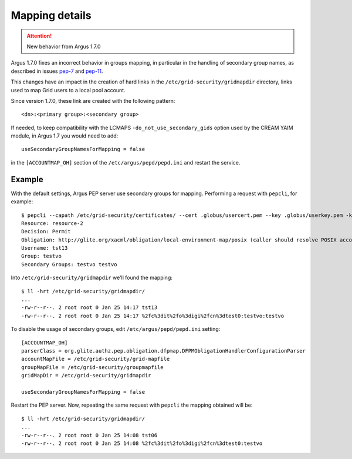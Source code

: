 .. _argus_mapping:

Mapping details
===============

.. attention::
   | New behavior from Argus 1.7.0

Argus 1.7.0 fixes an incorrect behavior in groups mapping, in particular
in the handling of secondary group names, as described in issues `pep-7`_ and `pep-11`_.

This changes have an impact in the creation of hard links in the ``/etc/grid-security/gridmapdir``
directory, links used to map Grid users to a local pool account.

Since version 1.7.0, these link are created with the following pattern::

   <dn>:<primary group>:<secondary group>

If needed, to keep compatibility with the LCMAPS ``-do_not_use_secondary_gids``
option used by the CREAM YAIM module, in Argus 1.7 you would need to add::

   useSecondaryGroupNamesForMapping = false

in the ``[ACCOUNTMAP_OH]`` section of the ``/etc/argus/pepd/pepd.ini``
and restart the service.


Example
^^^^^^^

With the default settings, Argus PEP server use secondary groups for mapping.
Performing a request with ``pepcli``, for example::

   $ pepcli --capath /etc/grid-security/certificates/ --cert .globus/usercert.pem --key .globus/userkey.pem -k /tmp/x509up_u0 -p https://argus.cnaf.test:8154/authz -a "ANY" -r "resource-2"
   Resource: resource-2
   Decision: Permit
   Obligation: http://glite.org/xacml/obligation/local-environment-map/posix (caller should resolve POSIX account mapping)
   Username: tst13
   Group: testvo
   Secondary Groups: testvo testvo

Into ``/etc/grid-security/gridmapdir`` we'll found the mapping::

   $ ll -hrt /etc/grid-security/gridmapdir/
   ...
   -rw-r--r--. 2 root root 0 Jan 25 14:17 tst13
   -rw-r--r--. 2 root root 0 Jan 25 14:17 %2fc%3dit%2fo%3digi%2fcn%3dtest0:testvo:testvo

To disable the usage of secondary groups, edit ``/etc/argus/pepd/pepd.ini`` setting::

   [ACCOUNTMAP_OH]
   parserClass = org.glite.authz.pep.obligation.dfpmap.DFPMObligationHandlerConfigurationParser
   accountMapFile = /etc/grid-security/grid-mapfile
   groupMapFile = /etc/grid-security/groupmapfile
   gridMapDir = /etc/grid-security/gridmapdir
   
   useSecondaryGroupNamesForMapping = false
   
Restart the PEP server. Now, repeating the same request with ``pepcli``
the mapping obtained will be::

   $ ll -hrt /etc/grid-security/gridmapdir/
   ...
   -rw-r--r--. 2 root root 0 Jan 25 14:08 tst06
   -rw-r--r--. 2 root root 0 Jan 25 14:08 %2fc%3dit%2fo%3digi%2fcn%3dtest0:testvo


.. _pep-7: https://github.com/argus-authz/argus-pep-server/issues/7
.. _pep-11: https://github.com/argus-authz/argus-pep-server/issues/11